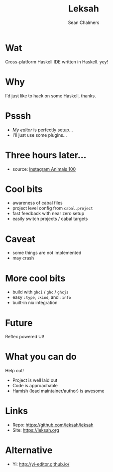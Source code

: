 #+REVEAL_ROOT: https://cdn.jsdelivr.net/npm/reveal.js@3.7.0
#+REVEAL_TITLE_SLIDE: <h1>%t</h1><h2>%a</h2><h4>Queensland&nbsp;Functional&nbsp;Programming&nbsp;Lab</h4><h3>%e</h3>
#+REVEAL_PLUGINS: (markdown)
#+OPTIONS: num:nil
#+OPTIONS: toc:nil

#+TITLE: Leksah
#+AUTHOR: Sean Chalmers
#+EMAIL: schalmers@qfpl.io

* Wat
  Cross-platform Haskell IDE written in Haskell. yey!

* Why
  I'd just like to hack on some Haskell, thanks.

* Psssh
  - /My editor/ is perfectly setup...
  - I'll just use some plugins...

* Three hours later...
  #+ATTR_HTML: :width 55% :height 55%
  [[file:imgs/actual_editor_image.jpg]]
  - source: [[https://www.instagram.com/p/BzSwI61IlQD/][Instagram Animals 100]]

* Cool bits
  #+ATTR_REVEAL: :frag (roll-in)
  - awareness of cabal files
  - project level config from ~cabal.project~
  - fast feedback with near zero setup
  - easily switch projects / cabal targets

* Caveat
  - some things are not implemented
  - may crash

* More cool bits
  - build with ~ghci~ / ~ghc~ / ~ghcjs~
  - easy ~:type~, ~:kind~, and ~:info~
  - built-in nix integration

* Future
  Reflex powered UI!

* What you can do
  Help out! 
  - Project is well laid out
  - Code is approachable
  - Hamish (lead maintainer/author) is awesome

* Links
  - Repo: https://github.com/leksah/leksah
  - Site: https://leksah.org
    
* Alternative
  - Yi: http://yi-editor.github.io/
